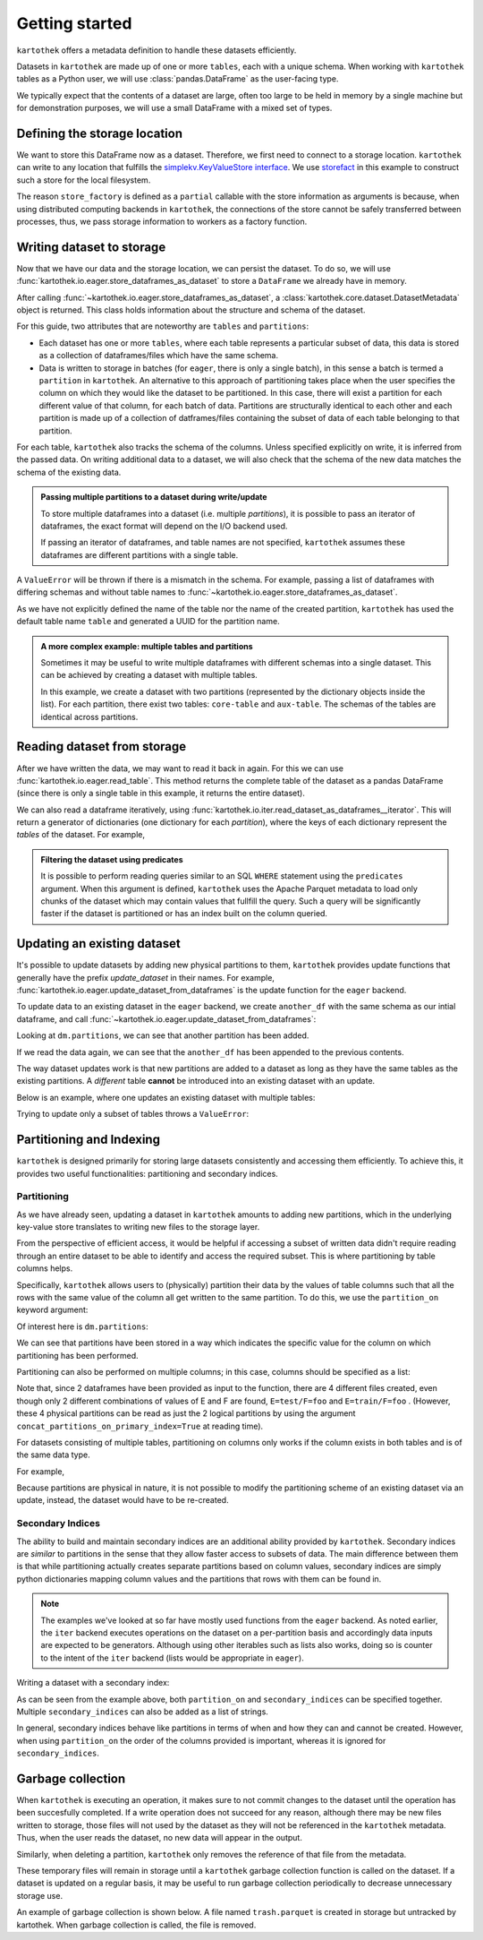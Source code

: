 ===============
Getting started
===============

``kartothek`` offers a metadata definition to handle these datasets efficiently.

Datasets in ``kartothek`` are made up of one or more ``tables``, each with a unique schema.
When working with ``kartothek`` tables as a Python user, we will use :class:`pandas.DataFrame`
as the user-facing type.

We typically expect that the contents of a dataset are
large, often too large to be held in memory by a single machine but for demonstration
purposes, we will use a small DataFrame with a mixed set of types.

.. ipython:: python

    import numpy as np
    import pandas as pd

   df = pd.DataFrame(
       {
           "A": 1.,
           "B": pd.Timestamp("20130102"),
           "C": pd.Series(1, index=list(range(4)), dtype="float32"),
           "D": np.array([3] * 4, dtype="int32"),
           "E": pd.Categorical(["test", "train", "test", "train"]),
           "F": "foo",
       }
   )
   df

Defining the storage location
=============================

We want to store this DataFrame now as a dataset. Therefore, we first need
to connect to a storage location. ``kartothek`` can write to any location that
fulfills the `simplekv.KeyValueStore interface`_. We use `storefact`_ in this
example to construct such a store for the local filesystem.

.. ipython:: python

    from functools import partial
    from storefact import get_store_from_url
    from tempfile import TemporaryDirectory

    dataset_dir = TemporaryDirectory()

    store_factory = partial(get_store_from_url, f"hfs://{dataset_dir.name}")

The reason ``store_factory`` is defined as a ``partial`` callable with the store
information as arguments is because,
when using distributed computing backends in ``kartothek``,
the connections of the store cannot be safely transferred between processes,
thus, we pass storage information to workers as a factory function.


Writing dataset to storage
===========================

Now that we have our data and the storage location, we can persist the dataset.
To do so, we will use :func:`kartothek.io.eager.store_dataframes_as_dataset`
to store a ``DataFrame`` we already have in memory.

.. ipython:: python

   from kartothek.io.eager import store_dataframes_as_dataset
   dm = store_dataframes_as_dataset(
      store, "a_unique_dataset_identifier", df, metadata_version=4
   )
   dm

After calling :func:`~kartothek.io.eager.store_dataframes_as_dataset`,
a :class:`kartothek.core.dataset.DatasetMetadata` object is returned.
This class holds information about the structure and schema of the dataset.

For this guide, two attributes that are noteworthy are ``tables`` and ``partitions``:

- Each dataset has one or more ``tables``, where each table represents a particular subset of
  data, this data is stored as a collection of dataframes/files which have the same schema.
- Data is written to storage in batches (for ``eager``, there is only a single batch),
  in this sense a batch is termed a ``partition`` in ``kartothek``. An alternative to
  this approach of partitioning takes place when the user specifies the column on which
  they would like the dataset to be partitioned. In this case, there will exist a partition
  for each different value of that column, for each batch of data.
  Partitions are structurally identical to each other and each partition
  is made up of a collection of datframes/files containing the subset of data of each table
  belonging to that partition.


For each table, ``kartothek`` also tracks the schema of the columns.
Unless specified explicitly on write, it is inferred from the passed data.
On writing additional data to a dataset, we will also check that the schema
of the new data matches the schema of the existing data.

.. admonition:: Passing multiple partitions to a dataset during write/update

    To store multiple dataframes into a dataset (i.e. multiple `partitions`), it is possible
    to pass an iterator of dataframes, the exact format will depend on the I/O backend used.

    If passing an iterator of dataframes, and table names are not specified, ``kartothek``
    assumes these dataframes are different partitions with a single table.

A ``ValueError`` will be thrown if there is a mismatch in the schema. For example,
passing a list of dataframes with differing schemas and without table names to
:func:`~kartothek.io.eager.store_dataframes_as_dataset`.

As we have not explicitly defined the name of the table nor the name
of the created partition, ``kartothek`` has used the default table name
``table`` and generated a UUID for the partition name.

.. ipython:: python

    dm.tables
    dm.partitions


.. admonition:: A more complex example: multiple tables and partitions

    Sometimes it may be useful to write multiple dataframes with different schemas into
    a single dataset. This can be achieved by creating a dataset with multiple tables.

    In this example, we create a dataset with two partitions (represented by
    the dictionary objects inside the list).
    For each partition, there exist two tables: ``core-table`` and ``aux-table``.
    The schemas of the tables are identical across partitions.

    .. ipython:: python

       dfs = [
            {
                "data": {
                    "core-table": pd.DataFrame({"col1": ["x"]}),
                    "aux-table": pd.DataFrame({"f": [1.1]}),
                },
            },
            {
                "data": {
                    "core-table": pd.DataFrame({"col1": ["y"]}),
                    "aux-table": pd.DataFrame({"f": [3.2]}),
                },
            },
       ]

       store_dataframes_as_dataset(store_factory, dataset_uuid="two-tables", dfs=dfs)


Reading dataset from storage
=============================

After we have written the data, we may want to read it back in again. For this we can
use :func:`kartothek.io.eager.read_table`. This method returns the complete
table of the dataset as a pandas DataFrame (since there is only a single table in this
example, it returns the entire dataset).

.. ipython:: python

    from kartothek.io.eager import read_table

    read_table("a_unique_dataset_identifier", store_factory, table="table")


We can also read a dataframe iteratively, using
:func:`kartothek.io.iter.read_dataset_as_dataframes__iterator`. This will return a generator
of dictionaries (one dictionary for each `partition`), where the keys of each dictionary
represent the `tables` of the dataset. For example,

.. ipython:: python

    from kartothek.io.iter import read_dataset_as_dataframes__iterator

    for partition_index, df_dict in enumerate(
            read_dataset_as_dataframes__iterator(dataset_uuid="two-tables", store=store_factory)
        ):
            print(f"Partition #{partition_index}")
            for table_name, table_df in df_dict.items():
                print(f"Table: {table_name}. Data: \n{table_df}")


.. admonition:: Filtering the dataset using predicates

    It is possible to perform reading queries similar to an SQL ``WHERE`` statement using
    the ``predicates`` argument. When this argument is defined, ``kartothek``
    uses the Apache Parquet metadata to load only chunks of the dataset which may contain values
    that fullfill the query. Such a query will be significantly faster if the dataset is
    partitioned or has an index built on the column queried.

    .. ipython:: python

        # Read only values table `aux-table` where `f` < 2.5
        read_table(
            "two-tables", store_factory, table="aux-table", predicates=[[("f", "<", 2.5)]]
        )



Updating an existing dataset
============================

It's possible to update datasets by adding new physical partitions to them, ``kartothek`` provides
update functions that generally have the prefix `update_dataset` in their names.
For example, :func:`kartothek.io.eager.update_dataset_from_dataframes` is the update
function for the ``eager`` backend.

To update data to an existing dataset in the ``eager`` backend, we
create ``another_df`` with the same schema as our intial dataframe,
and call :func:`~kartothek.io.eager.update_dataset_from_dataframes`:

.. ipython:: python

    from kartothek.io.eager import update_dataset_from_dataframes

    another_df = pd.DataFrame(
        {
            "A": 5.,
            "B": pd.Timestamp("20110102"),
            "C": pd.Series(1, index=list(range(4)), dtype="float32"),
            "D": np.array([12] * 4, dtype="int32"),
            "E": pd.Categorical(["prod", "train", "test", "train"]),
            "F": "bar",
        }
    )

    dm = update_dataset_from_dataframes(
        [another_df],
        store=store_factory,
        dataset_uuid="a_unique_dataset_identifier"
    )
    dm.partitions

Looking at ``dm.partitions``, we can see that another partition has
been added.

If we read the data again, we can see that the ``another_df`` has been appended to the
previous contents.

.. ipython:: python

    df_again = read_table("a_unique_dataset_identifier", store_factory, table="table")
    df_again


The way dataset updates work is that new partitions are added to a dataset
as long as they have the same tables as the existing partitions. A `different`
table **cannot** be introduced into an existing dataset with an update.

Below is an example, where one updates an existing dataset with multiple tables:

.. ipython:: python

    another_df2 = pd.DataFrame(
        {
            "G": "bar",
            "H": pd.Categorical(["test", "train", "test", "train"]),
            "I": np.array([6] * 4, dtype="int32"),
            "J": pd.Series(2, index=list(range(4)), dtype="float32"),
            "K": pd.Timestamp("20190604"),
            "L": 2.,
        }
    )
    another_df2

    dm = update_dataset_from_dataframes(
        {
            "data":
            {
                "table1": another_df,
                "table2": another_df2
            }
        },
        store=store_factory,
        dataset_uuid="another_unique_dataset_identifier"
    )
    dm


Trying to update only a subset of tables throws a ``ValueError``:

.. ipython::

   @verbatim
   In [45]: update_dataset_from_dataframes(
      ....:        {
      ....:           "data":
      ....:           {
      ....:              "table2": another_df2
      ....:           }
      ....:        },
      ....:        store=store_factory,
      ....:        dataset_uuid="another_unique_dataset_identifier"
      ....:        )
      ....:
   ---------------------------------------------------------------------------
   ValueError: Input partitions for update have different tables than dataset:
   Input partition tables: {'table2'}
   Tables of existing dataset: ['table1', 'table2']


Partitioning and Indexing
=========================

``kartothek`` is designed primarily for storing large datasets consistently and
accessing them efficiently. To achieve this, it provides two useful functionalities:
partitioning and secondary indices.

Partitioning
------------

As we have already seen, updating a dataset in ``kartothek`` amounts to adding new
partitions, which in the underlying key-value store translates to writing new files
to the storage layer.

From the perspective of efficient access, it would be helpful if accessing a subset
of written data didn't require reading through an entire dataset to be able to identify
and access the required subset. This is where partitioning by table columns helps.

Specifically, ``kartothek`` allows users to (physically) partition their data by the
values of table columns such that all the rows with the same value of the column all get
written to the same partition. To do this, we use the ``partition_on`` keyword argument:

.. ipython:: python

    df = another_df

    dm = store_dataframes_as_dataset(
        store_factory,
        "partitioned_dataset",
        df,
        partition_on = 'E',
    )
    dm

Of interest here is ``dm.partitions``:

.. ipython:: python

    dm.partitions

We can see that partitions have been stored in a way which indicates the
specific value for the column on which partitioning has been performed.

Partitioning can also be performed on multiple columns; in this case, columns should
be specified as a list:

.. ipython:: python

    dm = store_dataframes_as_dataset(
        store_factory,
        "another_partitioned_dataset",
        [df, another_df],
        partition_on = ['E', 'F'],
    )
    dm.partitions

Note that, since 2 dataframes have been provided as input to the function, there are
4 different files created, even though only 2 different combinations of values of E and
F are found, ``E=test/F=foo`` and ``E=train/F=foo`` .
(However, these 4 physical partitions can be read as just the 2 logical partitions by
using the argument ``concat_partitions_on_primary_index=True`` at reading time).

For datasets consisting of multiple tables, partitioning on
columns only works if the column exists in both tables and is of the same data type.

For example,

.. ipython:: python

    df.dtypes
    df3 = pd.DataFrame(
        {
            "B": pd.to_datetime(["20130102","20190101"]),
            "L": [1, 4],
            "Q": [True, False],
        }
    )
    df3.dtypes

    dm = store_dataframes_as_dataset(
        store_factory,
        "multiple_partitioned_tables",
        [{"data": {"table1": df, "table2": df3}}],
        partition_on='B',
    )

    dm.partitions


Because partitions are physical in nature, it is not possible to modify the
partitioning scheme of an existing dataset via an update, instead, the dataset would have to be
re-created.

Secondary Indices
-----------------

The ability to build and maintain secondary indices are an additional ability
provided by ``kartothek``. Secondary indices are `similar` to partitions in the
sense that they allow faster access to subsets of data. The main difference
between them is that while partitioning actually creates separate partitions based
on column values, secondary indices are simply python dictionaries mapping column
values and the partitions that rows with them can be found in.

.. note::

    The examples we've looked at so far have mostly used functions from the ``eager``
    backend. As noted earlier, the ``iter`` backend executes operations on the dataset
    on a per-partition basis and accordingly data inputs are expected to be generators.
    Although using other iterables such as lists also works, doing so is counter
    to the intent of the ``iter`` backend (lists would be appropriate in ``eager``).

Writing a dataset with a secondary index:

.. ipython:: python

    from kartothek.io.iter import store_dataframes_as_dataset__iter

    # "Generate" 5 dataframes
    df_gen = (
        pd.DataFrame(
            {
                "date": pd.Timestamp(f"2020-01-0{i}"),
                "X": np.random.choice(10, 10),
            }
        )
        for i in range(1, 6)
    )

    dm = store_dataframes_as_dataset__iter(
        df_gen,
        store_factory,
        "secondarily_indexed",
        partition_on = "date",
        secondary_indices = "X"
    )
    dm

    dm = dm.load_all_indices(store_factory())
    dm.secondary_indices['X'].index_dct[0]  # Show files where `X == 0`

As can be seen from the example above, both ``partition_on`` and ``secondary_indices``
can be specified together. Multiple ``secondary_indices`` can also be added as a list of
strings.

In general, secondary indices behave like partitions in terms of when and how they can
and cannot be created. However, when using ``partition_on`` the order of the columns
provided is important, whereas it is ignored for ``secondary_indices``.

Garbage collection
==================

When ``kartothek`` is executing an operation, it makes sure to not
commit changes to the dataset until the operation has been succesfully completed. If a
write operation does not succeed for any reason, although there may be new files written
to storage, those files will not used by the dataset as they will not be referenced in
the ``kartothek`` metadata. Thus, when the user reads the dataset, no new data will
appear in the output.

Similarly, when deleting a partition, ``kartothek`` only removes the reference of that file
from the metadata.


These temporary files will remain in storage until a ``kartothek``  garbage collection
function is called on the dataset.
If a dataset is updated on a regular basis, it may be useful to run garbage collection
periodically to decrease unnecessary storage use.

An example of garbage collection is shown below. A file named ``trash.parquet`` is
created in storage but untracked by kartothek. When garbage collection is called, the
file is removed.

.. ipython:: python

    from kartothek.io.eager import garbage_collect_dataset

    store = store_factory()
    # Put corrupt parquet file in storage for dataset "a_unique_dataset_identifier"
    store.put("a_unique_dataset_identifier/table/trash.parquet", b"trash")
    files_before = set(store.keys())

    garbage_collect_dataset(store=store_factory, dataset_uuid="a_unique_dataset_identifier")

    files_before.difference(store.keys())  # Show files removed


.. _simplekv.KeyValueStore interface: https://simplekv.readthedocs.io/en/latest/#simplekv.KeyValueStore
.. _storefact: https://github.com/blue-yonder/storefact
.. _dask: https://docs.dask.org/en/latest/
